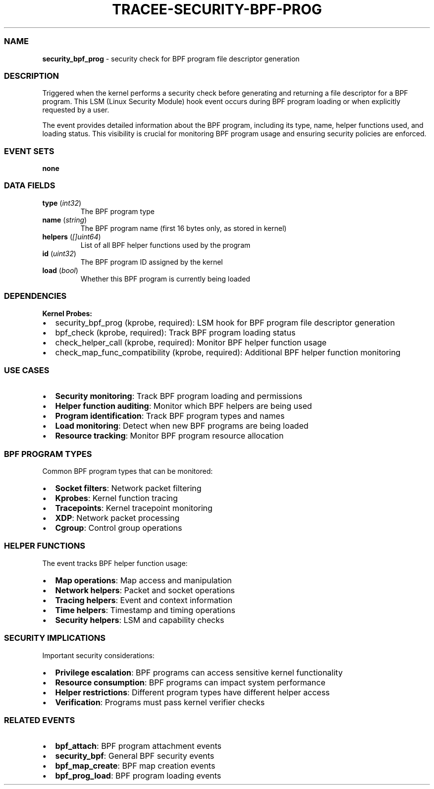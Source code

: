 .\" Automatically generated by Pandoc 3.2
.\"
.TH "TRACEE\-SECURITY\-BPF\-PROG" "1" "" "" "Tracee Event Manual"
.SS NAME
\f[B]security_bpf_prog\f[R] \- security check for BPF program file
descriptor generation
.SS DESCRIPTION
Triggered when the kernel performs a security check before generating
and returning a file descriptor for a BPF program.
This LSM (Linux Security Module) hook event occurs during BPF program
loading or when explicitly requested by a user.
.PP
The event provides detailed information about the BPF program, including
its type, name, helper functions used, and loading status.
This visibility is crucial for monitoring BPF program usage and ensuring
security policies are enforced.
.SS EVENT SETS
\f[B]none\f[R]
.SS DATA FIELDS
.TP
\f[B]type\f[R] (\f[I]int32\f[R])
The BPF program type
.TP
\f[B]name\f[R] (\f[I]string\f[R])
The BPF program name (first 16 bytes only, as stored in kernel)
.TP
\f[B]helpers\f[R] (\f[I][]uint64\f[R])
List of all BPF helper functions used by the program
.TP
\f[B]id\f[R] (\f[I]uint32\f[R])
The BPF program ID assigned by the kernel
.TP
\f[B]load\f[R] (\f[I]bool\f[R])
Whether this BPF program is currently being loaded
.SS DEPENDENCIES
\f[B]Kernel Probes:\f[R]
.IP \[bu] 2
security_bpf_prog (kprobe, required): LSM hook for BPF program file
descriptor generation
.IP \[bu] 2
bpf_check (kprobe, required): Track BPF program loading status
.IP \[bu] 2
check_helper_call (kprobe, required): Monitor BPF helper function usage
.IP \[bu] 2
check_map_func_compatibility (kprobe, required): Additional BPF helper
function monitoring
.SS USE CASES
.IP \[bu] 2
\f[B]Security monitoring\f[R]: Track BPF program loading and permissions
.IP \[bu] 2
\f[B]Helper function auditing\f[R]: Monitor which BPF helpers are being
used
.IP \[bu] 2
\f[B]Program identification\f[R]: Track BPF program types and names
.IP \[bu] 2
\f[B]Load monitoring\f[R]: Detect when new BPF programs are being loaded
.IP \[bu] 2
\f[B]Resource tracking\f[R]: Monitor BPF program resource allocation
.SS BPF PROGRAM TYPES
Common BPF program types that can be monitored:
.IP \[bu] 2
\f[B]Socket filters\f[R]: Network packet filtering
.IP \[bu] 2
\f[B]Kprobes\f[R]: Kernel function tracing
.IP \[bu] 2
\f[B]Tracepoints\f[R]: Kernel tracepoint monitoring
.IP \[bu] 2
\f[B]XDP\f[R]: Network packet processing
.IP \[bu] 2
\f[B]Cgroup\f[R]: Control group operations
.SS HELPER FUNCTIONS
The event tracks BPF helper function usage:
.IP \[bu] 2
\f[B]Map operations\f[R]: Map access and manipulation
.IP \[bu] 2
\f[B]Network helpers\f[R]: Packet and socket operations
.IP \[bu] 2
\f[B]Tracing helpers\f[R]: Event and context information
.IP \[bu] 2
\f[B]Time helpers\f[R]: Timestamp and timing operations
.IP \[bu] 2
\f[B]Security helpers\f[R]: LSM and capability checks
.SS SECURITY IMPLICATIONS
Important security considerations:
.IP \[bu] 2
\f[B]Privilege escalation\f[R]: BPF programs can access sensitive kernel
functionality
.IP \[bu] 2
\f[B]Resource consumption\f[R]: BPF programs can impact system
performance
.IP \[bu] 2
\f[B]Helper restrictions\f[R]: Different program types have different
helper access
.IP \[bu] 2
\f[B]Verification\f[R]: Programs must pass kernel verifier checks
.SS RELATED EVENTS
.IP \[bu] 2
\f[B]bpf_attach\f[R]: BPF program attachment events
.IP \[bu] 2
\f[B]security_bpf\f[R]: General BPF security events
.IP \[bu] 2
\f[B]bpf_map_create\f[R]: BPF map creation events
.IP \[bu] 2
\f[B]bpf_prog_load\f[R]: BPF program loading events
